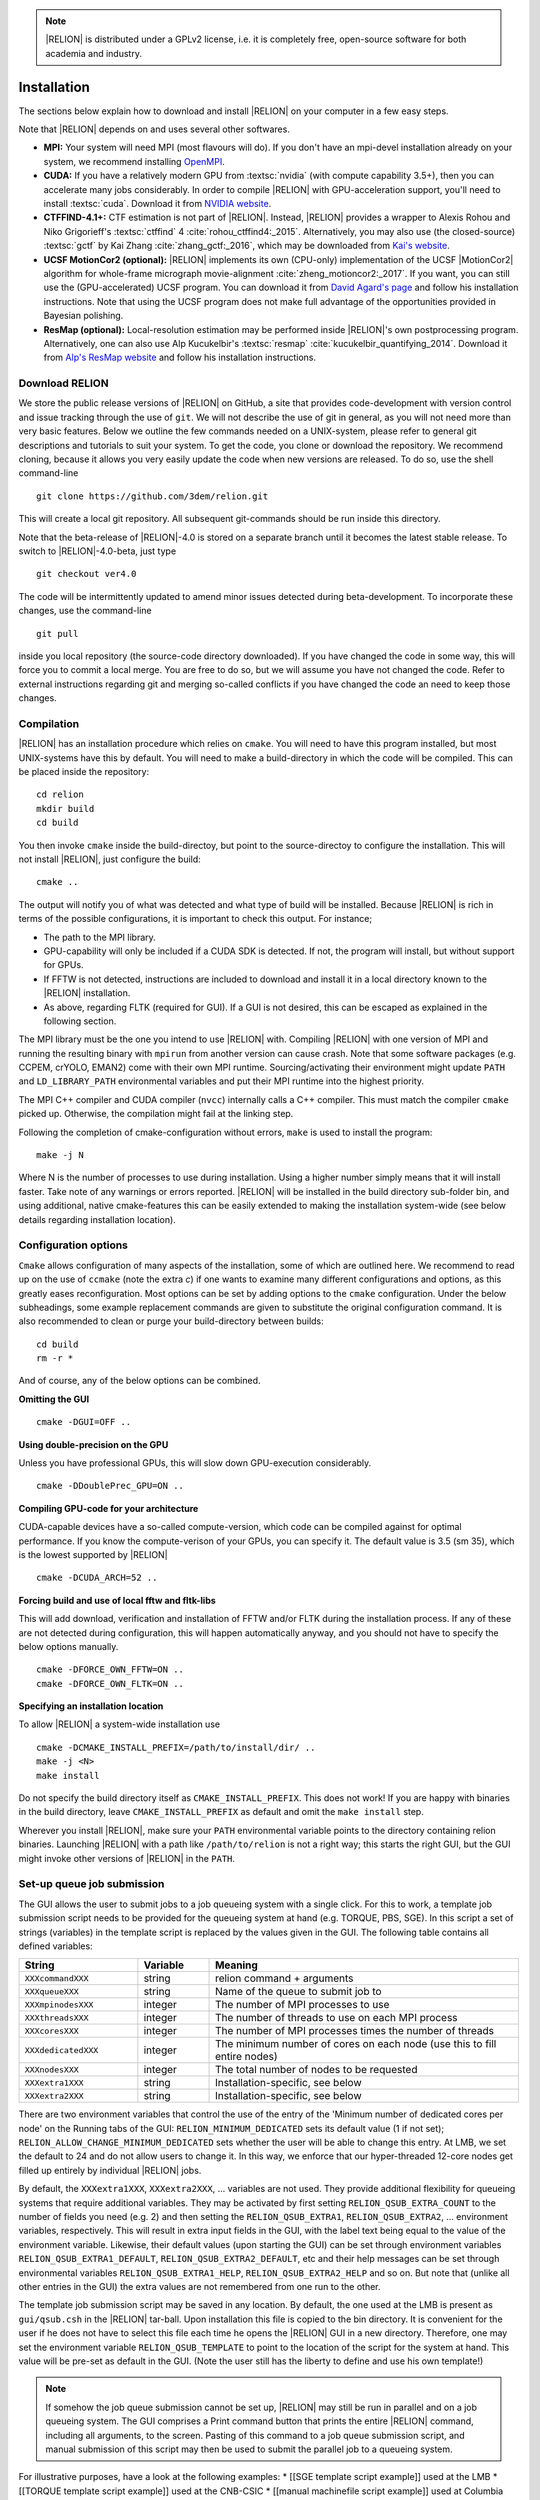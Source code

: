 .. note::

     |RELION| is distributed under a GPLv2 license, i.e. it is completely free, open-source software for both academia and industry.

Installation
============

The sections below explain how to download and install |RELION| on your computer in a few easy steps.


Note that |RELION| depends on and uses several other softwares. 

* **MPI:**
  Your system will need MPI (most flavours will do).
  If you don't have an mpi-devel installation already on your system, we recommend installing `OpenMPI <http://www.open-mpi.org/>`_.

* **CUDA:**
  If you have a relatively modern GPU from :textsc:`nvidia` (with compute capability 3.5+), then you can accelerate many jobs considerably.
  In order to compile |RELION| with GPU-acceleration support, you'll need to install :textsc:`cuda`.
  Download it from `NVIDIA website <https://developer.nvidia.com/cuda-downloads>`_.

* **CTFFIND-4.1+:** 
  CTF estimation is not part of |RELION|.
  Instead, |RELION| provides a wrapper to Alexis Rohou and Niko Grigorieff's :textsc:`ctffind` 4 :cite:`rohou_ctffind4:_2015`.
  Alternatively, you may also use (the closed-source) :textsc:`gctf` by Kai Zhang :cite:`zhang_gctf:_2016`, which may be downloaded from `Kai's website <http://www.mrc-lmb.cam.ac.uk/kzhang/>`_.

* **UCSF MotionCor2 (optional):** 
  |RELION| implements its own (CPU-only) implementation of the UCSF |MotionCor2| algorithm for whole-frame micrograph movie-alignment :cite:`zheng_motioncor2:_2017`. 
  If you want, you can still use the (GPU-accelerated) UCSF program. 
  You can download it from `David Agard's page <http://msg.ucsf.edu/em/software/motioncor2.html>`_ and follow his installation instructions. 
  Note that using the UCSF program does not make full advantage of the opportunities provided in Bayesian polishing. 

* **ResMap (optional):**
  Local-resolution estimation may be performed inside |RELION|'s own postprocessing program.
  Alternatively, one can also use Alp Kucukelbir's :textsc:`resmap` :cite:`kucukelbir_quantifying_2014`.
  Download it from `Alp's ResMap website <http://resmap.sourceforge.net/>`_  and follow his installation instructions.


Download RELION
---------------

We store the public release versions of |RELION| on GitHub, a site that provides code-development with version control and issue tracking through the use of ``git``. We will not describe the use of git in general, as you will not need more than very basic features. Below we outline the few commands needed on a UNIX-system, please refer to general git descriptions and tutorials to suit your system. To get the code, you clone or download the repository. We recommend cloning, because it allows you very easily update the code when new versions are released. To do so, use the shell command-line 

::

     git clone https://github.com/3dem/relion.git

This will create a local git repository. All subsequent git-commands should be run inside this directory.

Note that the beta-release of |RELION|-4.0 is stored on a separate branch until it becomes the latest stable release. To switch to |RELION|-4.0-beta, just type

::

     git checkout ver4.0

The code will be intermittently updated to amend minor issues detected during beta-development. To incorporate these changes, use the command-line

::

     git pull

inside you local repository (the source-code directory downloaded). If you have changed the code in some way, this will force you to commit a local merge. You are free to do so, but we will assume you have not changed the code. Refer to external instructions regarding git and merging so-called conflicts if you have changed the code an need to keep those changes.

Compilation
-----------

|RELION| has an installation procedure which relies on ``cmake``. You will need to have this program installed, but most UNIX-systems have this by default. You will need to make a build-directory in which the code will be compiled. This can be placed inside the repository:

::

     cd relion
     mkdir build
     cd build

You then invoke ``cmake`` inside the build-directoy, but point to the source-directoy to configure the installation. This will not install |RELION|, just configure the build:

::

     cmake ..

The output will notify you of what was detected and what type of build will be installed. Because |RELION| is rich in terms of the possible configurations, it is important to check this output. For instance;

* The path to the MPI library.
* GPU-capability will only be included if a CUDA SDK is detected. If not, the program will install, but without support for GPUs.
* If FFTW is not detected, instructions are included to download and install it in a local directory known to the |RELION| installation.
* As above, regarding FLTK (required for GUI). If a GUI is not desired, this can be escaped as explained in the following section.

The MPI library must be the one you intend to use |RELION| with. Compiling |RELION| with one version of MPI and running the resulting binary with ``mpirun`` from another version can cause crash. Note that some software packages (e.g. CCPEM, crYOLO, EMAN2) come with their own MPI runtime. Sourcing/activating their environment might update ``PATH`` and ``LD_LIBRARY_PATH`` environmental variables and put their MPI runtime into the highest priority.

The MPI C++ compiler and CUDA compiler (``nvcc``) internally calls a C++ compiler. This must match the compiler ``cmake`` picked up. Otherwise, the compilation might fail at the linking step.

Following the completion of cmake-configuration without errors, ``make`` is used to install the program:

::

     make -j N

Where N is the number of processes to use during installation. Using a higher number simply means that it will install faster. Take note of any warnings or errors reported. |RELION| will be installed in the build directory sub-folder bin, and using additional, native cmake-features this can be easily extended to making the installation system-wide (see below details regarding installation location).

Configuration options
---------------------

``Cmake`` allows configuration of many aspects of the installation, some of which are outlined here. We recommend to read up on the use of ``ccmake`` (note the extra *c*) if one wants to examine many different configurations and options, as this greatly eases reconfiguration. Most options can be set by adding options to the ``cmake`` configuration. Under the below subheadings, some example replacement commands are given to substitute the original configuration command. It is also recommended to clean or purge your build-directory between builds:

::

     cd build
     rm -r *

And of course, any of the below options can be combined.

**Omitting the GUI**

::

     cmake -DGUI=OFF ..

**Using double-precision on the GPU**

Unless you have professional GPUs, this will slow down GPU-execution considerably.

::

     cmake -DDoublePrec_GPU=ON ..

**Compiling GPU-code for your architecture**

CUDA-capable devices have a so-called compute-version, which code can be compiled against for optimal performance. If you know the compute-verison of your GPUs, you can specify it. The default value is 3.5 (sm 35), which is the lowest supported by |RELION|

::

     cmake -DCUDA_ARCH=52 ..

**Forcing build and use of local fftw and fltk-libs**

This will add download, verification and installation of FFTW and/or FLTK during the installation process. If any of these are not detected during configuration, this will happen automatically anyway, and you should not have to specify the below options manually.

::

     cmake -DFORCE_OWN_FFTW=ON ..
     cmake -DFORCE_OWN_FLTK=ON ..

**Specifying an installation location**

To allow |RELION| a system-wide installation use

::

    cmake -DCMAKE_INSTALL_PREFIX=/path/to/install/dir/ ..
    make -j <N>
    make install

Do not specify the build directory itself as ``CMAKE_INSTALL_PREFIX``. This does not work! If you are happy with binaries in the build directory, leave ``CMAKE_INSTALL_PREFIX`` as default and omit the ``make install`` step.

Wherever you install |RELION|, make sure your ``PATH`` environmental variable points to the directory containing relion binaries. Launching |RELION| with a path like ``/path/to/relion`` is not a right way; this starts the right GUI, but the GUI might invoke other versions of |RELION| in the ``PATH``.

Set-up queue job submission
---------------------------

The GUI allows the user to submit jobs to a job queueing system with a single click. For this to work, a template job submission script needs to be provided for the queueing system at hand (e.g. TORQUE, PBS, SGE). In this script a set of strings (variables) in the template script is replaced by the values given in the GUI. The following table contains all defined variables:

.. list-table:: 
   :widths: 25 15 65
   :header-rows: 1

   * - String
     - Variable
     - Meaning
   * - ``XXXcommandXXX``
     - string
     - relion command + arguments
   * - ``XXXqueueXXX``
     - string 
     - Name of the queue to submit job to
   * - ``XXXmpinodesXXX``
     - integer 
     - The number of MPI processes to use
   * - ``XXXthreadsXXX``
     - integer 
     - The number of threads to use on each MPI process
   * - ``XXXcoresXXX``
     - integer 
     - The number of MPI processes times the number of threads
   * - ``XXXdedicatedXXX``
     - integer 
     - The minimum number of cores on each node (use this to fill entire nodes)
   * - ``XXXnodesXXX``
     - integer 
     - The total number of nodes to be requested
   * - ``XXXextra1XXX``
     - string 
     - Installation-specific, see below
   * - ``XXXextra2XXX``
     - string 
     - Installation-specific, see below

There are two environment variables that control the use of the entry of the 'Minimum number of dedicated cores per node' on the Running tabs of the GUI: ``RELION_MINIMUM_DEDICATED`` sets its default value (1 if not set); ``RELION_ALLOW_CHANGE_MINIMUM_DEDICATED`` sets whether the user will be able to change this entry. At LMB, we set the default to 24 and do not allow users to change it. In this way, we enforce that our hyper-threaded 12-core nodes get filled up entirely by individual |RELION| jobs. 

By default, the ``XXXextra1XXX``, ``XXXextra2XXX``, ... variables are not used. They provide additional flexibility for queueing systems that require additional variables. They may be activated by first setting ``RELION_QSUB_EXTRA_COUNT`` to the number of fields you need (e.g. 2) and then setting the ``RELION_QSUB_EXTRA1``, ``RELION_QSUB_EXTRA2``, ... environment variables, respectively. This will result in extra input fields in the GUI, with the label text being equal to the value of the environment variable. Likewise, their default values (upon starting the GUI) can be set through environment variables ``RELION_QSUB_EXTRA1_DEFAULT``, ``RELION_QSUB_EXTRA2_DEFAULT``, etc and their help messages can be set through environmental variables ``RELION_QSUB_EXTRA1_HELP``, ``RELION_QSUB_EXTRA2_HELP`` and so on. But note that (unlike all other entries in the GUI) the extra values are not remembered from one run to the other.

The template job submission script may be saved in any location. By default, the one used at the LMB is present as ``gui/qsub.csh`` in the |RELION| tar-ball. Upon installation this file is copied to the bin directory. It is convenient for the user if he does not have to select this file each time he opens the |RELION| GUI in a new directory. Therefore, one may set the environment variable ``RELION_QSUB_TEMPLATE`` to point to the location of the script for the system at hand. This value will be pre-set as default in the GUI. (Note the user still has the liberty to define and use his own template!)

.. note::

     If somehow the job queue submission cannot be set up, |RELION| may still be run in parallel and on a job queueing system. 
     The GUI comprises a Print command button that prints the entire |RELION| command, including all arguments, to the screen. 
     Pasting of this command to a job queue submission script, and manual submission of this script may then be used to submit the parallel job to a queueing system.

For illustrative purposes, have a look at the following examples:
* [[SGE template script example]] used at the LMB
* [[TORQUE template script example]] used at the CNB-CSIC
* [[manual machinefile script example]] used at Columbia (no queueing system involved)

= Edit the environment set-up =

For |RELION|, we source the following C-shell setup in our .cshrc file. You'll need to change all the paths for your own system, and translate the script in case you use a bash shell (which uses export instead of setenv, etc).

::

     #!/bin/csh -f
     
     # Setup openMPI if not already done so
     if ("" == "`echo $path | grep /public/EM/OpenMPI/openmpi/bin`") then
             set path=(/public/EM/OpenMPI/openmpi/bin $path)
     endif
     if ("1" == "$?LD_LIBRARY_PATH") then
             if ("$LD_LIBRARY_PATH" !~ */public/EM/OpenMPI/openmpi/lib*) then
                     setenv LD_LIBRARY_PATH /public/EM/OpenMPI/openmpi/lib:$LD_LIBRARY_PATH
             endif
     else
             setenv LD_LIBRARY_PATH /public/EM/OpenMPI/openmpi/lib
     endif
     
     # Setup |RELION| if not already done so
     if ("" == "`echo $path | grep /public/EM/RELION/relion/bin`") then
     	set path=(/public/EM/RELION/relion/bin $path)
     endif 
     if ("1" == "$?LD_LIBRARY_PATH") then
             if ("$LD_LIBRARY_PATH" !~ */public/EM/RELION/relion/lib*) then
                     setenv LD_LIBRARY_PATH /public/EM/RELION/relion/lib:$LD_LIBRARY_PATH
             endif
     else
             setenv LD_LIBRARY_PATH /public/EM/RELION/relion/lib
     endif
     
     # CUDA for RELION
     setenv PATH /public/EM/CUDA/Cuda7.0/bin:$PATH
     setenv LD_LIBRARY_PATH /public/EM/CUDA/Cuda7.0/lib64:$LD_LIBRARY_PATH
     setenv CUDA_HOME /public/EM/CUDA/Cuda7.0
     
     # Where is qsub template script stored
     setenv RELION_QSUB_TEMPLATE /public/EM/RELION/relion-prerelease/bin/qsub.csh
     
     # Default PDF viewer
     setenv RELION_PDFVIEWER_EXECUTABLE evince
     
     # Default MOTIONCOR2 executable
     setenv RELION_MOTIONCOR2_EXECUTABLE /public/EM/MOTIONCOR2/bin/MotionCor2_1.0.4
     
     # Default CTFFIND-4.1+ executable
     setenv RELION_CTFFIND_EXECUTABLE /public/EM/ctffind/ctffind.exe

     setenv RELION_CTFFIND_EXECUTABLE /lmb/home/scheres/app/Alexis_16-03-18_5138_ctffind_160404_1358.exe
     
     # Default Gctf executable
     setenv RELION_GCTF_EXECUTABLE /public/EM/Gctf/bin/Gctf
 
     # Default ResMap executable
     setenv RELION_RESMAP_EXECUTABLE /public/EM/ResMap/ResMap-1.1.4-linux64
     
     # Enforce cluster jobs to occupy entire nodes with 24 hyperthreads
     setenv RELION_MINIMUM_DEDICATED 24
     # Do not allow the user to change the enforcement of entire nodes
     setenv RELION_ALLOW_CHANGE_MINIMUM_DEDICATED 0
     
     # Ask for confirmation if users try to submit local jobs with more than 12 MPI nodes
     setenv RELION_WARNING_LOCAL_MPI 12
     
     # Other useful variables
     # RELION_MPI_RUN: The mpi runtime ('mpirun' by default)
     # RELION_QSUB_NRMPI: The default for 'Number of MPI procs'
     # RELION_MPI_MAX: The maximum number of MPI processes available from the GUI
     # RELION_QSUB_NRTHREADS: The default for 'Number of threads'
     # RELION_THREAD_MAX: The maximum number of threads per MPI process available from the GUI
     # RELION_QUEUE_USE: The default for 'Submit to queue?'. "yes" or "no".
     # RELION_QUEUE_NAME: The default for 'Queue Name"
     # RELION_QSUB_COMMAND: The default for 'Queue submit command'
     # RELION_MINIMUM_DEDICATED: The default for 'Minimum dedicated cores per node'
     # RELION_ALLOW_CHANGE_MINIMUM_DEDICATED: Whether to allow a user to change the 'Minimum dedicated cores per node' field in the GUI
     # RELION_SHELL: A shell used to launch CTFFIND/GCTF in CtfFind jobs ('csh' by default; only available from 3.1)
     # RELION_SCRATCH_DIR: The default scratch directory in the GUI









